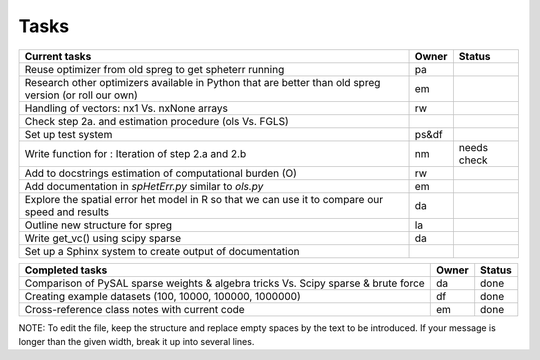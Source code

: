 
=====
Tasks
=====

+----------------------------------------------------------+-------+--------+
|                      Current tasks                       | Owner | Status |
+==========================================================+=======+========+
| Reuse optimizer from old spreg to get spheterr running   |  pa   |        |
+----------------------------------------------------------+-------+--------+
| Research other optimizers available in Python that are   |  em   |        |
| better than old spreg version (or roll our own)          |       |        |
+----------------------------------------------------------+-------+--------+
| Handling of vectors: nx1 Vs. nxNone arrays               |  rw   |        |
+----------------------------------------------------------+-------+--------+
| Check step 2a. and estimation procedure (ols Vs. FGLS)   |       |        |
+----------------------------------------------------------+-------+--------+
| Set up test system                                       | ps&df |        |
+----------------------------------------------------------+-------+--------+
| Write function for : Iteration of step 2.a and 2.b       |  nm   | needs  |
|                                                          |       | check  |
+----------------------------------------------------------+-------+--------+
| Add to docstrings estimation of computational burden (O) |  rw   |        |
+----------------------------------------------------------+-------+--------+
| Add documentation in `spHetErr.py` similar to `ols.py`   |  em   |        |
+----------------------------------------------------------+-------+--------+
| Explore the spatial error het model in R so              |  da   |        |
| that we can use it to compare our speed and results      |       |        |
+----------------------------------------------------------+-------+--------+
| Outline new structure for spreg                          |  la   |        |
+----------------------------------------------------------+-------+--------+
| Write get_vc() using scipy sparse                        |  da   |        |
+----------------------------------------------------------+-------+--------+
| Set up a Sphinx system to create output of documentation |       |        |
+----------------------------------------------------------+-------+--------+



+----------------------------------------------------------+-------+--------+
|                    Completed tasks                       | Owner | Status |
+==========================================================+=======+========+
| Comparison of PySAL sparse weights & algebra tricks Vs.  |  da   | done   |
| Scipy sparse & brute force                               |       |        |
+----------------------------------------------------------+-------+--------+
| Creating example datasets (100, 10000, 100000, 1000000)  |  df   | done   |
+----------------------------------------------------------+-------+--------+
| Cross-reference class notes with current code            |  em   | done   |
+----------------------------------------------------------+-------+--------+

NOTE:
To edit the file, keep the structure and replace empty spaces by the text to
be introduced. If your message is longer than the given width, break it up
into several lines.

